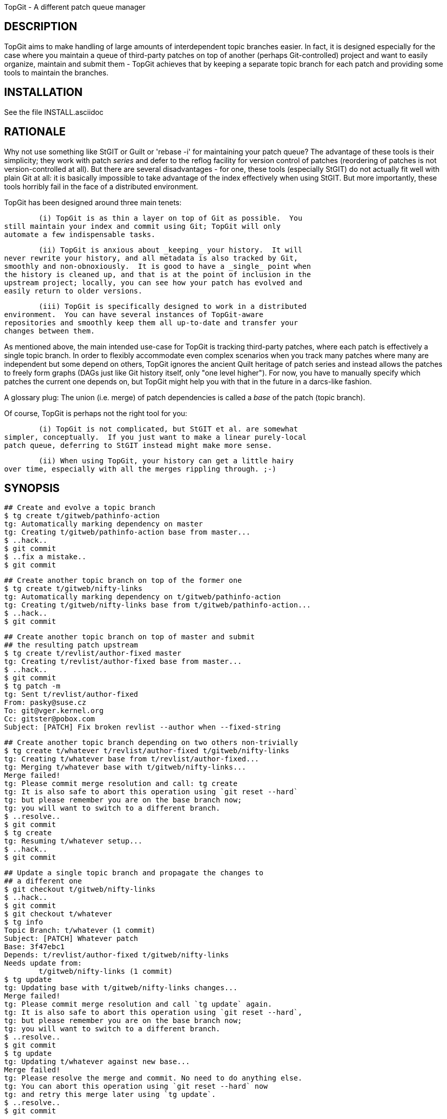 TopGit - A different patch queue manager


DESCRIPTION
-----------

TopGit aims to make handling of large amounts of interdependent topic
branches easier. In fact, it is designed especially for the case where
you maintain a queue of third-party patches on top of another (perhaps
Git-controlled) project and want to easily organize, maintain and submit
them - TopGit achieves that by keeping a separate topic branch for each
patch and providing some tools to maintain the branches.


INSTALLATION
------------
See the file INSTALL.asciidoc


RATIONALE
---------

Why not use something like StGIT or Guilt or 'rebase -i' for maintaining
your patch queue?  The advantage of these tools is their simplicity;
they work with patch _series_ and defer to the reflog facility for
version control of patches (reordering of patches is not
version-controlled at all).  But there are several disadvantages - for
one, these tools (especially StGIT) do not actually fit well with plain
Git at all: it is basically impossible to take advantage of the index
effectively when using StGIT.  But more importantly, these tools
horribly fail in the face of a distributed environment.

TopGit has been designed around three main tenets:

	(i) TopGit is as thin a layer on top of Git as possible.  You
still maintain your index and commit using Git; TopGit will only
automate a few indispensable tasks.

	(ii) TopGit is anxious about _keeping_ your history.  It will
never rewrite your history, and all metadata is also tracked by Git,
smoothly and non-obnoxiously.  It is good to have a _single_ point when
the history is cleaned up, and that is at the point of inclusion in the
upstream project; locally, you can see how your patch has evolved and
easily return to older versions.

	(iii) TopGit is specifically designed to work in a distributed
environment.  You can have several instances of TopGit-aware
repositories and smoothly keep them all up-to-date and transfer your
changes between them.

As mentioned above, the main intended use-case for TopGit is tracking
third-party patches, where each patch is effectively a single topic
branch.  In order to flexibly accommodate even complex scenarios when
you track many patches where many are independent but some depend on
others, TopGit ignores the ancient Quilt heritage of patch series and
instead allows the patches to freely form graphs (DAGs just like Git
history itself, only "one level higher").  For now, you have to manually
specify which patches the current one depends on, but TopGit might help
you with that in the future in a darcs-like fashion.

A glossary plug: The union (i.e. merge) of patch dependencies is called
a _base_ of the patch (topic branch).

Of course, TopGit is perhaps not the right tool for you:

	(i) TopGit is not complicated, but StGIT et al. are somewhat
simpler, conceptually.  If you just want to make a linear purely-local
patch queue, deferring to StGIT instead might make more sense.

	(ii) When using TopGit, your history can get a little hairy
over time, especially with all the merges rippling through. ;-)


SYNOPSIS
--------

	## Create and evolve a topic branch
	$ tg create t/gitweb/pathinfo-action
	tg: Automatically marking dependency on master
	tg: Creating t/gitweb/pathinfo-action base from master...
	$ ..hack..
	$ git commit
	$ ..fix a mistake..
	$ git commit

	## Create another topic branch on top of the former one
	$ tg create t/gitweb/nifty-links
	tg: Automatically marking dependency on t/gitweb/pathinfo-action
	tg: Creating t/gitweb/nifty-links base from t/gitweb/pathinfo-action...
	$ ..hack..
	$ git commit

	## Create another topic branch on top of master and submit
	## the resulting patch upstream
	$ tg create t/revlist/author-fixed master
	tg: Creating t/revlist/author-fixed base from master...
	$ ..hack..
	$ git commit
	$ tg patch -m
	tg: Sent t/revlist/author-fixed
	From: pasky@suse.cz
	To: git@vger.kernel.org
	Cc: gitster@pobox.com
	Subject: [PATCH] Fix broken revlist --author when --fixed-string

	## Create another topic branch depending on two others non-trivially
	$ tg create t/whatever t/revlist/author-fixed t/gitweb/nifty-links
	tg: Creating t/whatever base from t/revlist/author-fixed...
	tg: Merging t/whatever base with t/gitweb/nifty-links...
	Merge failed!
	tg: Please commit merge resolution and call: tg create
	tg: It is also safe to abort this operation using `git reset --hard`
	tg: but please remember you are on the base branch now;
	tg: you will want to switch to a different branch.
	$ ..resolve..
	$ git commit
	$ tg create
	tg: Resuming t/whatever setup...
	$ ..hack..
	$ git commit

	## Update a single topic branch and propagate the changes to
	## a different one
	$ git checkout t/gitweb/nifty-links
	$ ..hack..
	$ git commit
	$ git checkout t/whatever
	$ tg info
	Topic Branch: t/whatever (1 commit)
	Subject: [PATCH] Whatever patch
	Base: 3f47ebc1
	Depends: t/revlist/author-fixed t/gitweb/nifty-links
	Needs update from:
		t/gitweb/nifty-links (1 commit)
	$ tg update
	tg: Updating base with t/gitweb/nifty-links changes...
	Merge failed!
	tg: Please commit merge resolution and call `tg update` again.
	tg: It is also safe to abort this operation using `git reset --hard`,
	tg: but please remember you are on the base branch now;
	tg: you will want to switch to a different branch.
	$ ..resolve..
	$ git commit
	$ tg update
	tg: Updating t/whatever against new base...
	Merge failed!
	tg: Please resolve the merge and commit. No need to do anything else.
	tg: You can abort this operation using `git reset --hard` now
	tg: and retry this merge later using `tg update`.
	$ ..resolve..
	$ git commit

	## Update a single topic branch and propagate the changes
	## further through the dependency chain
	$ git checkout t/gitweb/pathinfo-action
	$ ..hack..
	$ git commit
	$ git checkout t/whatever
	$ tg info
	Topic Branch: t/whatever (1/2 commits)
	Subject: [PATCH] Whatever patch
	Base: 0ab2c9b3
	Depends: t/revlist/author-fixed t/gitweb/nifty-links
	Needs update from:
		t/gitweb/pathinfo-action (<= t/gitweb/nifty-links) (1 commit)
	$ tg update
	tg: Recursing to t/gitweb/nifty-links...
	[t/gitweb/nifty-links] tg: Updating base with t/gitweb/pathinfo-action changes...
	Merge failed!
	[t/gitweb/nifty-links] tg: Please commit merge resolution and call `tg update` again.
	[t/gitweb/nifty-links] tg: It is also safe to abort this operation using `git reset --hard`,
	[t/gitweb/nifty-links] tg: but please remember you are on the base branch now;
	[t/gitweb/nifty-links] tg: you will want to switch to a different branch.
	[t/gitweb/nifty-links] tg: You are in a subshell. If you abort the merge,
	[t/gitweb/nifty-links] tg: use `exit` to abort the recursive update altogether.
	[t/gitweb/nifty-links] $ ..resolve..
	[t/gitweb/nifty-links] $ git commit
	[t/gitweb/nifty-links] $ tg update
	[t/gitweb/nifty-links] tg: Updating t/gitweb/nifty-links against new base...
	Merge failed!
	[t/gitweb/nifty-links] tg: Please resolve the merge and commit.
	[t/gitweb/nifty-links] tg: You can abort this operation using `git reset --hard`.
	[t/gitweb/nifty-links] tg: You are in a subshell. After you either commit or abort
	[t/gitweb/nifty-links] tg: your merge, use `exit` to proceed with the recursive update.
	[t/gitweb/nifty-links] $ ..resolve..
	[t/gitweb/nifty-links] $ git commit
	[t/gitweb/nifty-links] $ exit
	tg: Updating base with t/gitweb/nifty-links changes...
	tg: Updating t/whatever against new base...

	## Clone a TopGit-controlled repository
	$ git clone URL repo
	$ cd repo
	$ tg remote --populate origin
	...
	$ git fetch
	$ tg update

	## Add a TopGit remote to a repository and push to it
	$ git remote add foo URL
	$ tg remote foo
	$ tg push -r foo

	## Update from a non-default TopGit remote
	$ git fetch foo
	$ tg -r foo summary
	$ tg -r foo update


USAGE
-----

The 'tg' tool has several subcommands:

tg help
~~~~~~~
	Our sophisticated integrated help facility.  Mostly duplicates
	what is below, except for adding summary Usage lines.

	# to list commands:
	$ tg help
	# to get help for a particular command:
	$ tg help <command>

tg create
~~~~~~~~~
	Create a new TopGit-controlled topic branch of the given name
	(required argument) and switch to it.  If no dependencies are
	specified (by extra arguments passed after the first one), the
	current branch is assumed to be the only dependency.

	After `tg create`, you should insert the patch description into
	the '.topmsg' file, which will already contain some prefilled
	bits.  You can set the 'topgit.to', 'topgit.cc' and 'topgit.bcc'
	git configuration variables (see `man git-config`) in order to
	have `tg create` add these headers with the given default values
	to '.topmsg'.

	The main task of `tg create` is to set up the topic branch base
	from the dependencies.  This may fail due to merge conflicts.
	In that case, after you commit the conflict resolution, you
	should call `tg create` again (without any arguments); it will
	detect that you are on a topic branch base ref and resume the
	topic branch creation operation.

	In an alternative use case, if '-r BRANCH' is given instead of a
	dependency list, the topic branch is created based on the given
	remote branch.

tg delete
~~~~~~~~~
	Remove a TopGit-controlled topic branch of the given name
	(required argument). Normally, this command will remove only an
	empty branch (base == head) without dependendents; use '-f' to
	remove a non-empty branch or a branch that is depended upon by
	another branch.

	The '-f' option is also useful to force removal of a branch's
	base, if you used `git branch -D B` to remove branch B, and then
	certain TopGit commands complain, because the base of branch B
	is still there.

	IMPORTANT: Currently, this command will _NOT_ remove the branch
	from the dependency list in other branches. You need to take
	care of this _manually_.  This is even more complicated in
	combination with '-f' - in that case, you need to manually
	unmerge the removed branch's changes from the branches depending
	on it.

	TODO: '-a' to delete all empty branches, depfix, revert

tg depend
~~~~~~~~~
	Change the dependencies of a TopGit-controlled topic branch.
	This should have several subcommands, but only `add` is
	supported right now.

	The `add` subcommand takes an argument naming a topic branch to
	be added, adds it to '.topdeps', performs a commit and then
	updates your topic branch accordingly.  If you want to do other
	things related to the dependency addition, like adjusting
	'.topmsg', prepare them in the index before calling `tg depend
	add`.

	TODO: Subcommand for removing dependencies, obviously

tg files
~~~~~~~~
	List files changed by the current or specified topic branch.

	Options:
	  -i		list files based on index instead of branch
	  -w		list files based on working tree instead of branch

tg info
~~~~~~~
	Show summary information about the current or specified topic
	branch.

tg patch
~~~~~~~~
	Generate a patch from the current or specified topic branch.
	This means that the diff between the topic branch base and head
	(latest commit) is shown, appended to the description found in
	the '.topmsg' file.

	The patch is simply dumped to stdout.  In the future, `tg patch`
	will be able to automatically send the patches by mail or save
	them to files. (TODO)

	Options:
	  -i		base patch generation on index instead of branch
	  -w		base patch generation on working tree instead of branch

tg mail
~~~~~~~
	Send a patch from the current or specified topic branch as
	email(s).

	Takes the patch given on the command line and emails it out.
	Destination addresses such as To, Cc and Bcc are taken from the
	patch header.

	Since it actually boils down to `git send-email`, please refer
	to the documentation for that for details on how to setup email
	for git.  You can pass arbitrary options to this command through
	the '-s' parameter, but you must double-quote everything.  The
	'-r' parameter with a msgid can be used to generate in-reply-to
	and reference headers to an earlier mail.

	WARNING: be careful when using this command.  It easily sends
	out several mails.  You might want to run

		git config sendemail.confirm always

	to let `git send-email` ask for confirmation before sending any
	mail.

	Options:
	  -i		base patch generation on index instead of branch
	  -w		base patch generation on working tree instead of branch

	TODO: 'tg mail patchfile' to mail an already exported patch
	TODO: mailing patch series
	TODO: specifying additional options and addresses on command
	      line

tg remote
~~~~~~~~~
	Register the given remote as TopGit-controlled. This will create
	the namespace for the remote branch bases and teach `git fetch`
	to operate on them. However, from TopGit 0.8 onwards you need to
	use `tg push`, or `git push --mirror`, for pushing
	TopGit-controlled branches.

	`tg remote` takes an optional remote name argument, and an
	optional '--populate' switch.  Use '--populate' for your
	origin-style remotes: it will seed the local topic branch system
	based on the remote topic branches.  '--populate' will also make
	`tg remote` automatically fetch the remote, and `tg update` look
	at branches of this remote for updates by default.

tg summary
~~~~~~~~~~
	Show overview of all TopGit-tracked topic branches and their
	up-to-date status ('>' marks the current topic branch,
	'0' indicates that it introduces no changes of its own,
	'l'/'r' indicates respectively whether it is local-only or has a remote mate,
	'L'/'R' indicates respectively if it is ahead or out-of-date with respect to its remote mate,
	'D' indicates that it is out-of-date with respect to its dependencies,
	'!' indicates that it has missing dependencies [even if they are recursive ones], and
	'B' indicates that it is out-of-date with respect to its base).

	This can take a long time to accurately determine all the
	relevant information about each branch; you can pass '-t' to get
	just a terse list of topic branch names quickly.  Alternately,
	you can pass '--graphviz' to get a dot-suitable output to draw a
	dependency graph between the topic branches.

	You can also use the '--sort' option to sort the branches using
	a topological sort.  This is especially useful if each
	TopGit-tracked topic branch depends on a single parent branch,
	since it will then print the branches in the dependency order.
	In more complex scenarios, a text graph view would be much more
	useful, but that has not yet been implemented.

	The --deps option outputs dependency information between
	branches in a machine-readable format.  Feed this to `tsort` to
	get the output from --sort.

	Options:
	  -i		Use TopGit metadata from the index instead of the branch
	  -w		Use TopGit metadata from the working tree instead of the branch

	TODO: Speed up by an order of magnitude
	TODO: Text graph view

tg export
~~~~~~~~~
	Export a tidied-up history of the current topic branch and its
	dependencies, suitable for feeding upstream.  Each topic branch
	corresponds to a single commit or patch in the cleaned up
	history (corresponding basically exactly to `tg patch` output
	for the topic branch).

	The command has three possible outputs now - either a Git branch
	with the collapsed history, a Git branch with a linearized
	history, or a quilt series in new directory.

	In the case where you are producing collapsed history in a new
	branch, you can use this collapsed structure either for
	providing a pull source for upstream, or for further
	linearization e.g. for creation of a quilt series using git log:

		git log --pretty=email -p --topo-order origin..exported

	To better understand the function of `tg export`, consider this
	dependency structure:

	origin/master - t/foo/blue - t/foo/red - master
	             `- t/bar/good <,----------'
	             `- t/baz      ------------'

	(where each of the branches may have a hefty history). Then

	master$ tg export for-linus

	will create this commit structure on the branch 'for-linus':

	origin/master - t/foo/blue -. merge - t/foo/red -.. merge - master
	             `- t/bar/good <,-------------------'/
	             `- t/baz      ---------------------'

	In this mode, `tg export` works on the current topic branch, and
	can be called either without an option (in that case,
	'--collapse' is assumed), or with the '--collapse' option, and
	with one mandatory argument: the name of the branch where the
	exported result will be stored.

	WARNING: The branch will be silently overwritten if it exists
	already!  If you make a mistake, use `git reflog` to recover.

	When using the linearize mode:

	master$ tg export --linearize for-linus

	you get a linear history respecting the dependencies of your
	patches in a new branch 'for-linus'.  The result should be more
	or less the same as using quilt mode and then reimporting it
	into a Git branch.  (More or less because the topological order
	can usually be extended in more than one way into a total order,
	and the two methods may choose different ones.)  The result
	might be more appropriate for merging upstream, as it contains
	fewer merges.

	Note that you might get conflicts during linearization because
	the patches are reordered to get a linear history.

	When using the quilt mode,

	master$ tg export --quilt for-linus

	would create the following directory 'for-linus':

	for-linus/t/foo/blue.diff
	for-linus/t/foo/red.diff
	for-linus/t/bar/good.diff
	for-linus/t/baz.diff
	for-linus/series:
		t/foo/blue.diff -p1
		t/bar/good.diff -p1
		t/foo/red.diff -p1
		t/baz.diff -p1

	With '--quilt', you can also pass '-b' parameter followed by
	a comma-separated explicit list of branches to export. This
	mode of operation is currently not supported with '--collapse'.

	In '--quilt' mode the patches are named like the originating
	topgit branch.  So usually they end up in subdirectories of the
	output directory.  With the '--flatten' option the names are
	mangled so that they end up directly in the output dir (slashes
	are substituted by underscores).  With the '--strip[=N]' option
	the first 'N' subdirectories (all if no 'N' is given) get
	stripped off.  Names are always '--strip'ped before being
	'--flatten'ed.  With the option '--numbered' (which implies
	'--flatten') the patch names get a number as prefix to allow
	getting the order without consulting the series file, which
	eases sending out the patches.

	TODO: Make stripping of non-essential headers configurable
	TODO: Make stripping of [PATCH] and other prefixes configurable
	TODO: --mbox option for other mode of operation
	TODO: -a option to export all branches
	TODO: For quilt exporting, export the linearized history created in a
	      temporary branch---this would allow producing conflict-less
	      series

tg import
~~~~~~~~~
	Import commits within the given revision range into TopGit,
	creating one topic branch per commit. The dependencies are set
	up to form a linear sequence starting on your current branch -
	or a branch specified by the '-d' parameter, if present.

	The branch names are auto-guessed from the commit messages and
	prefixed by 't/' by default; use '-p <prefix>' to specify an
	alternative prefix (even an empty one).

	Alternatively, you can use the '-s NAME' parameter to specify
	the name of the target branch; the command will then take one
	more argument describing a _single_ commit to import.

tg update
~~~~~~~~~
	Update the current, specified or all topic branches with respect
	to changes in the branches they depend on and remote branches.
	This is performed in two phases - first, changes within the
	dependencies are merged to the base, then the base is merged
	into the topic branch.  The output will guide you on what to do
	next in case of conflicts.

	When '-a' is specifed, updates all topic branches matched by
	<pattern>s (see `git-for-all-refs(1)` for details), or all if
	no <pattern> is given.

	After the update, if a single topic branch was specified, it is
	left as the current one; if '-a' was specified, it returns to
	the branch which was current at the beginning.

	If your dependencies are not up-to-date, `tg update` will first
	recurse into them and update them.

	If a remote branch update brings in dependencies on branches
	that are not yet instantiated locally, you can either bring in
	all the new branches from the remote using `tg remote
	--populate`, or only pick out the missing ones using `tg create
	-r` (`tg summary` will point out branches with incomplete
	dependencies by showing an '!' next to them).

	TODO: tg update -a -c to autoremove (clean) up-to-date branches

tg push
~~~~~~~
	pushes one, several or all TopGit-controlled topic branches -
	the current branch, if you don't specify which - to a remote
	repository.  By default, the remote gets all the dependencies
	(both TopGit-controlled and non-TopGit-controlled) and bases
	pushed to it too.

tg base
~~~~~~~
	Prints the base commit of the current topic branch.  Silently
	exits with exit code 1 if you are not working on a TopGit
	branch.

tg log
~~~~~~
	Prints the git log of the named topgit branch - or the current
	branch, if you don't specify a name.

	NOTE: if you have merged changes from a different repository, this
	command might not list all interesting commits.

tg prev
~~~~~~~
	Outputs the direct dependencies for the current or named branch.

	Options:
	  -i		show dependencies based on index instead of branch
	  -w		show dependencies based on working tree instead of branch

tg next
~~~~~~~
	Outputs all branches which directly depend on the current or
	named branch.

	Options:
	  -i		show dependencies based on index instead of branch
	  -w		show dependencies based on working tree instead of branch

TODO: tg rename

IMPLEMENTATION
--------------

TopGit stores all the topic branches in the regular 'refs/heads/'
namespace (so we recommend distinguishing them with the 't/' prefix).
Apart from that, TopGit also maintains a set of auxiliary refs in
'refs/top-*'.  Currently, only refs/top-bases/ is used, containing the
current _base_ of the given topic branch - this is basically a merge of
all the branches the topic branch depends on; it is updated during `tg
update` and then merged to the topic branch, and it is the base of a
patch generated from the topic branch by `tg patch`.

All the metadata is tracked within the source tree and history of the
topic branch itself, in .top* files; these files are kept isolated
within the topic branches during TopGit-controlled merges and are of
course omitted during `tg patch`.  The state of these files in base
commits is undefined; look at them only in the topic branches
themselves.  Currently, two files are defined:

	'.topmsg': Contains the description of the topic branch in a
mail-like format, plus the author information, whatever Cc headers you
choose or the post-three-dashes message.  When mailing out your patch,
basically only a few extra mail headers are inserted and then the patch
itself is appended.  Thus, as your patches evolve, you can record
nuances like whether the particular patch should have To-list /
Cc-maintainer or vice-versa and similar nuances, if your project is into
that.  'From' is prefilled from your current `GIT_AUTHOR_IDENT`; other
headers can be prefilled from various optional 'topgit.*' git config
options.

	'.topdeps': Contains the one-per-line list of branches this
branch depends on, pre-seeded by `tg create`. A (continuously updated)
merge of these branches will be the "base" of your topic branch.

IMPORTANT: DO NOT EDIT '.topdeps' MANUALLY!!! If you do so, you need to
know exactly what are you doing, since this file must stay in sync with
the Git history information, otherwise very bad things will happen.

TopGit also automagically installs a bunch of custom commit-related
hooks that will verify whether you are committing the '.top*' files in a
sane state. It will add the hooks to separate files within the 'hooks/'
subdirectory, and merely insert calls to them to the appropriate hooks
and make them executable (but will make sure the original hook's code is
not called if the hook was not executable beforehand).

Another automagically installed piece is a '.git/info/attributes'
specifier for an 'ours' merge strategy for the files '.topmsg' and
'.topdeps', and the (intuitive) 'ours' merge strategy definition in
'.git/config'.


REMOTE HANDLING
---------------

There are two remaining issues with accessing topic branches in remote
repositories:

	(i) Referring to remote topic branches from your local repository
	(ii) Developing some of the remote topic branches locally

There are two somewhat contradictory design considerations here:

	(a) Hacking on multiple independent TopGit remotes in a single
	repository
	(b) Having a self-contained topic system in local refs space

To us, (a) does not appear to be very convincing, while (b) is quite
desirable for 'git-log topic' etc. working, and increased conceptual
simplicity.

Thus, we choose to instantiate all the topic branches of given remote
locally; this is performed by `tg remote --populate`. `tg update` will
also check if a branch can be updated from its corresponding remote
branch.  The logic needs to be somewhat involved if we are to "do the
right thing".  First, we update the base, handling the remote branch as
if it was the first dependency; thus, conflict resolutions made in the
remote branch will be carried over to our local base automagically.
Then, the base is merged into the remote branch and the result is merged
to the local branch - again, to carry over remote conflict resolutions.
In the future, this order might be adjustable on a per-update basis, in
case local changes happen to be diverging more than the remote ones.

All commands by default refer to the remote that `tg remote --populate`
was called on the last time (stored in the 'topgit.remote' git
configuration variable). You can manually run any command with a
different base remote by passing '-r REMOTE' _before_ the subcommand
name.


REFERENCES
----------

The following references are useful to understand the development of
topgit and its subcommands.

* tg depend:
  http://lists-archives.org/git/688698-add-list-and-rm-sub-commands-to-tg-depend.html


THIRD-PARTY SOFTWARE
--------------------

The following software understands TopGit branches:

* http://magit.github.com/magit/[magit] - a git mode for emacs

IMPORTANT: Magit requires its topgit mode to be enabled first, as
described in its documentation, in the "Activating extensions"
subsection.  If this is not done, it will not push TopGit branches
correctly, so it's important to enable it even if you plan to mostly use
TopGit from the command line.
